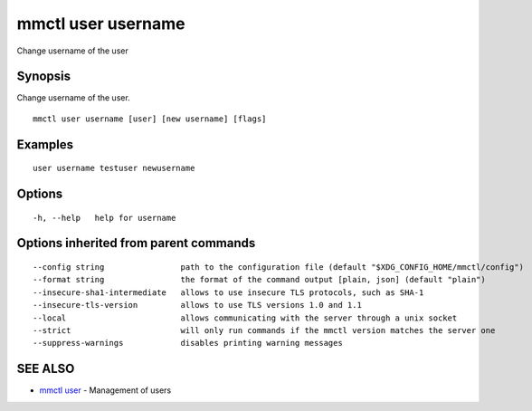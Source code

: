 .. _mmctl_user_username:

mmctl user username
-------------------

Change username of the user

Synopsis
~~~~~~~~


Change username of the user.

::

  mmctl user username [user] [new username] [flags]

Examples
~~~~~~~~

::

    user username testuser newusername

Options
~~~~~~~

::

  -h, --help   help for username

Options inherited from parent commands
~~~~~~~~~~~~~~~~~~~~~~~~~~~~~~~~~~~~~~

::

      --config string                path to the configuration file (default "$XDG_CONFIG_HOME/mmctl/config")
      --format string                the format of the command output [plain, json] (default "plain")
      --insecure-sha1-intermediate   allows to use insecure TLS protocols, such as SHA-1
      --insecure-tls-version         allows to use TLS versions 1.0 and 1.1
      --local                        allows communicating with the server through a unix socket
      --strict                       will only run commands if the mmctl version matches the server one
      --suppress-warnings            disables printing warning messages

SEE ALSO
~~~~~~~~

* `mmctl user <mmctl_user.rst>`_ 	 - Management of users

